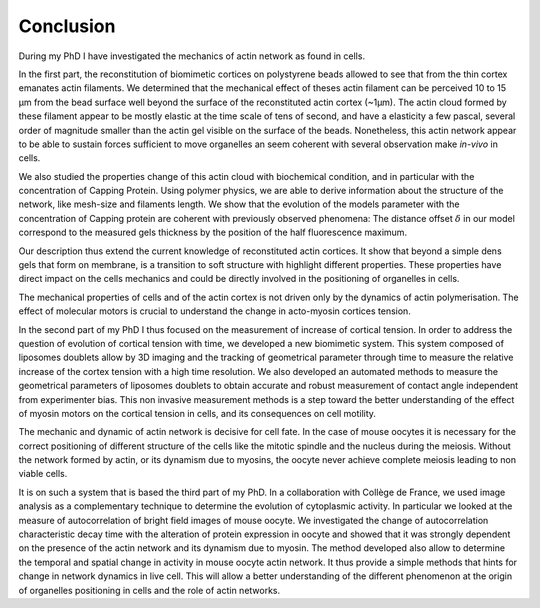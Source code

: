 Conclusion
##########
.. 1


During my PhD I have investigated the mechanics of actin network as found in
cells. 

In the first part, the reconstitution of biomimetic cortices on polystyrene
beads allowed to see that from the thin cortex emanates actin filaments. We
determined that the mechanical effect of theses actin filament can be perceived
10 to 15 µm from the bead surface well beyond the surface of the reconstituted
actin cortex (~1µm). The actin cloud formed by these filament appear to be
mostly elastic at the time scale of tens of second, and have a elasticity a few
pascal, several order of magnitude smaller than the actin gel visible on the
surface of the beads. Nonetheless, this actin network appear to be able to
sustain forces sufficient to move organelles an seem coherent with several
observation make `in-vivo` in cells. 


We also studied the properties change of this actin cloud with biochemical
condition, and in particular with the concentration of Capping Protein.  Using
polymer physics, we are able to derive information about the structure of the
network, like mesh-size and filaments length. We show that the evolution of the
models parameter with the concentration of Capping protein are coherent with
previously observed phenomena: The distance offset :math:`\delta` in our model
correspond to the measured gels thickness by the position of the half
fluorescence maximum. 

Our description thus extend the current knowledge of reconstituted actin
cortices. It show that beyond a simple dens gels that form on membrane, is a
transition to soft structure with highlight different properties. These
properties have direct impact on the cells mechanics and could be directly
involved in the positioning of organelles in cells.


The mechanical properties of cells and of the actin cortex is not driven only
by the dynamics of actin polymerisation. The effect of molecular motors is
crucial to understand  the change in acto-myosin cortices tension. 

In the second part of my PhD I thus focused on the measurement of increase of
cortical tension. In order to address the question of evolution of cortical
tension with time, we developed a new biomimetic system. This system composed
of liposomes doublets allow by 3D imaging and the tracking of geometrical
parameter through time to measure the relative increase of the cortex tension
with a high time resolution. We also developed an automated methods to measure
the geometrical parameters of liposomes doublets to obtain accurate and robust
measurement of contact angle independent from experimenter bias.  This non
invasive measurement methods is a step toward the better understanding of the
effect of myosin motors on the cortical tension in cells, and its consequences
on cell motility.


The mechanic and dynamic of  actin network is decisive for cell fate. In the
case of mouse oocytes it is necessary for the correct positioning of different
structure of the cells like the mitotic spindle and the nucleus during the
meiosis. Without the network formed by actin, or its dynamism due to myosins,
the oocyte never achieve complete meiosis leading to non viable cells.

It is on such a system that is based the third part of my PhD. In a
collaboration with Collège de France, we used image analysis as a complementary
technique to determine the evolution of cytoplasmic activity. In particular we
looked at the measure of autocorrelation of bright field images of mouse
oocyte.  We investigated the change of autocorrelation characteristic decay
time with the alteration of protein expression in oocyte and showed that it was
strongly dependent on the presence of the actin network and its dynamism due to
myosin. The method developed also allow to determine the temporal and spatial
change in activity in mouse oocyte actin network. It thus provide a simple
methods that hints for change in network dynamics in live cell. This will allow
a better understanding of the different phenomenon at the origin of organelles 
positioning in cells and the role of actin networks.








